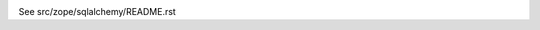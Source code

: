 |Build status|_

.. |Build status| image:: https://github.com/zopefoundation/zope.sqlalchemy/actions/workflows/tests.yml/badge.svg
.. _Build status: https://github.com/zopefoundation/zope.sqlalchemy/actions/workflows/tests.yml


See src/zope/sqlalchemy/README.rst
